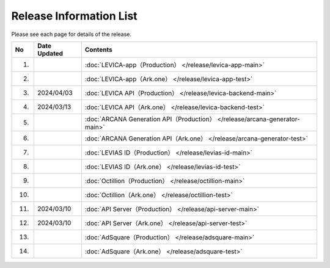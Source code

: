 ###########################
Release Information List
###########################

Please see each page for details of the release.

.. csv-table::
    :header-rows: 1
    :align: center

    "No", "Date Updated", "Contents"
    "1.", "", ":doc:`LEVICA-app（Production） </release/levica-app-main>` "
    "2.", "", ":doc:`LEVICA-app（Ark.one） </release/levica-app-test>` "
    "3.", "2024/04/03", ":doc:`LEVICA API（Production） </release/levica-backend-main>` "
    "4.", "2024/03/13", ":doc:`LEVICA API（Ark.one） </release/levica-backend-test>` "
    "5.", "", ":doc:`ARCANA Generation API（Production） </release/arcana-generator-main>` "
    "6.", "", ":doc:`ARCANA Generation API（Ark.one） </release/arcana-generator-test>` "
    "7.", "", ":doc:`LEVIAS ID（Production） </release/levias-id-main>` "
    "8.", "", ":doc:`LEVIAS ID（Ark.one） </release/levias-id-test>` "
    "9.", "", ":doc:`Octillion（Production） </release/octillion-main>` "
    "10.", "", ":doc:`Octillion（Ark.one） </release/octillion-test>` "
    "11.", "2024/03/10", ":doc:`API Server（Production） </release/api-server-main>` "
    "12.", "2024/03/10", ":doc:`API Server（Ark.one） </release/api-server-test>` "
    "13.", "", ":doc:`AdSquare（Production） </release/adsquare-main>` "
    "14.", "", ":doc:`AdSquare（Ark.one） </release/adsquare-test>` "
